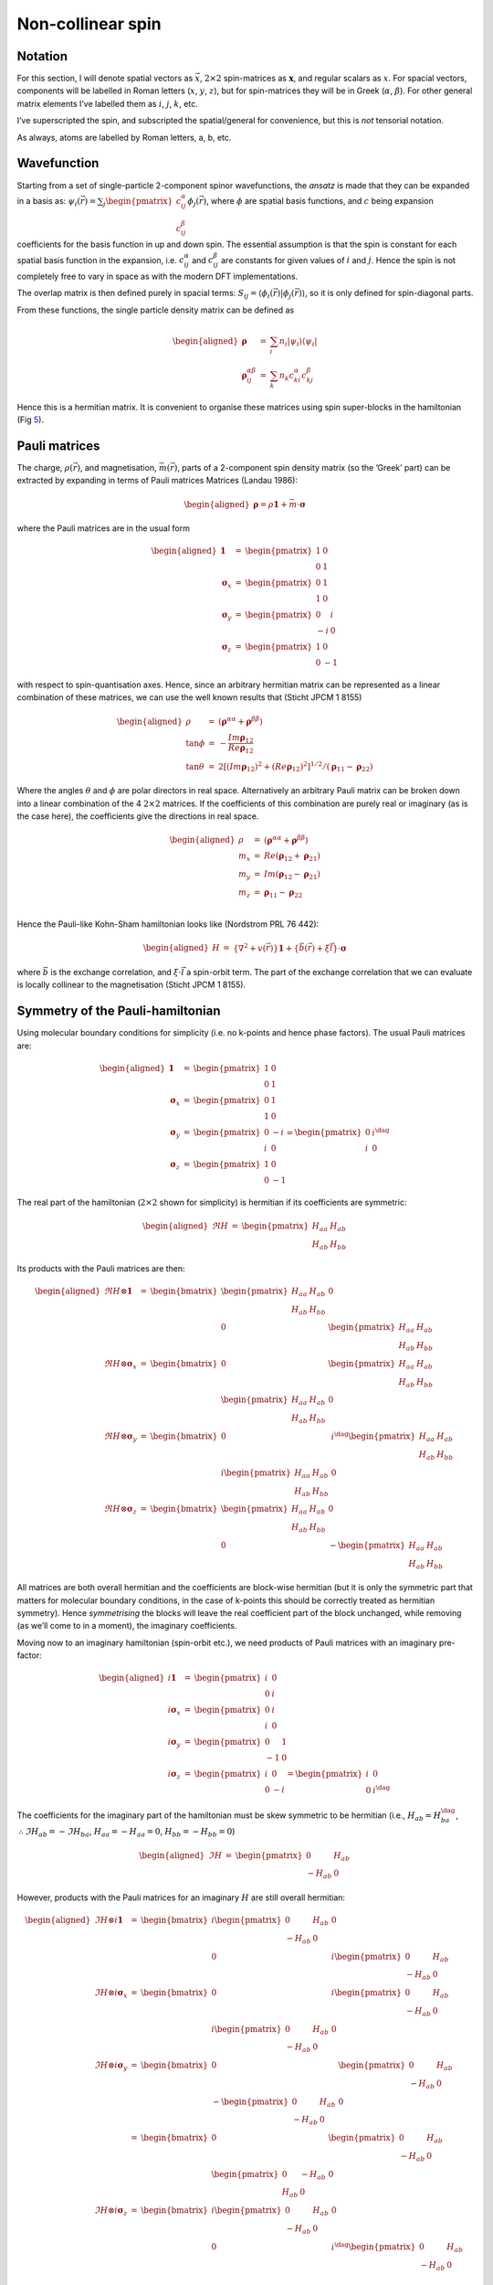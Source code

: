 Non-collinear spin
==================

Notation
--------

For this section, I will denote spatial vectors as :math:`\vec{x}`,
:math:`2
\times 2` spin-matrices as :math:`\boldsymbol{x}`, and regular scalars
as :math:`x`. For spacial vectors, components will be labelled in Roman
letters (:math:`x`, :math:`y`, :math:`z`), but for spin-matrices they
will be in Greek (:math:`\alpha`, :math:`\beta`). For other general
matrix elements I’ve labelled them as :math:`i`, :math:`j`, :math:`k`,
etc.

I’ve superscripted the spin, and subscripted the spatial/general for
convenience, but this is *not* tensorial notation.

As always, atoms are labelled by Roman letters, a, b, etc.

Wavefunction
------------

Starting from a set of single-particle 2-component spinor wavefunctions,
the *ansatz* is made that they can be expanded in a basis as:
:math:`\psi_i(\vec{r}) = \sum_j \begin{pmatrix} c^\alpha_{ij} \\
c^\beta_{ij} \end{pmatrix} \phi_j(\vec{r})`, where :math:`\phi` are
spatial basis functions, and :math:`c` being expansion coefficients for
the basis function in up and down spin. The essential assumption is that
the spin is constant for each spatial basis function in the expansion,
i.e. :math:`c^\alpha_{ij}` and :math:`c^\beta_{ij}` are constants for
given values of :math:`i` and :math:`j`. Hence the spin is not
completely free to vary in space as with the modern DFT implementations.

The overlap matrix is then defined purely in spacial terms:
:math:`S_{ij} =
\langle \phi_i(\vec{r}) | \phi_j(\vec{r}) \rangle`, so it is only
defined for spin-diagonal parts.

From these functions, the single particle density matrix can be defined
as

.. math::

   \begin{aligned}
   \boldsymbol{\rho} &=& \sum_i n_i |\psi_i\rangle\langle\psi_i| \\
   \boldsymbol{\rho}^{\alpha\beta}_{ij} &=& \sum_k n_k c^\alpha_{ki} c^\beta_{kj}
   \end{aligned}

Hence this is a hermitian matrix. It is convenient to organise these
matrices using spin super-blocks in the hamiltonian
(Fig `5 <#ncspin>`__).

Pauli matrices
--------------

The charge, :math:`\rho(\vec{r})`, and magnetisation,
:math:`\vec{m}(\vec{r})`, parts of a 2-component spin density matrix (so
the ’Greek’ part) can be extracted by expanding in terms of Pauli
matrices Matrices (Landau 1986):

.. math::

   \begin{aligned}
   \boldsymbol{\rho} = \rho \mathbf{1} + \vec{m} \cdot \boldsymbol{\sigma}
   \end{aligned}

where the Pauli matrices are in the usual form

.. math::

   \begin{aligned}
   \mathbf{1} &=&  \begin{pmatrix}1&0\\0&1\end{pmatrix} \\ 
   \boldsymbol{\sigma}_x &=&  \begin{pmatrix}0&1\\1&0\end{pmatrix} \\
   \boldsymbol{\sigma}_y &=&  \begin{pmatrix}0&i\\-i&0\end{pmatrix} \\
   \boldsymbol{\sigma}_z &=&  \begin{pmatrix}1&0\\0&-1\end{pmatrix}
   \end{aligned}

with respect to spin-quantisation axes. Hence, since an arbitrary
hermitian matrix can be represented as a linear combination of these
matrices, we can use the well known results
that (Sticht JPCM 1 8155)

.. math::

   \begin{aligned}
   \rho &=& (\boldsymbol{\rho}^{\alpha\alpha} +
   \boldsymbol{\rho}^{\beta\beta}) \\ \tan \phi &=& -\frac{Im
   \boldsymbol{\rho}_{12}}{Re \boldsymbol{\rho}_{12}}\\ \tan \theta &=& 2
   [ (Im \boldsymbol{\rho}_{12})^2 + (Re \boldsymbol{\rho}_{12})^2 ]^{1/2} /
   (\boldsymbol{\rho}_{11} - \boldsymbol{\rho}_{22})
   \end{aligned}

Where the angles :math:`\theta` and :math:`\phi` are polar directors in
real space. Alternatively an arbitrary Pauli matrix can be broken down
into a linear combination of the 4 :math:`2 \times 2` matrices. If the
coefficients of this combination are purely real or imaginary (as is the
case here), the coefficients give the directions in real space.

.. math::

   \begin{aligned}
   \rho &=& (\boldsymbol{\rho}^{\alpha\alpha} +
   \boldsymbol{\rho}^{\beta\beta}) \\ m_x &=& Re(\boldsymbol{\rho}_{12} +
   \boldsymbol{\rho}_{21}) \\ m_y &=& Im(\boldsymbol{\rho}_{12} -
   \boldsymbol{\rho}_{21})\\ m_z &=& \boldsymbol{\rho}_{11} -
   \boldsymbol{\rho}_{22}\\
   \end{aligned}

Hence the Pauli-like Kohn-Sham hamiltonian looks
like (Nordstrom PRL 76 442):

.. math::

   \begin{aligned}
   H &=& \{ \nabla^2 + v(\vec{r}) \} \mathbf{1} 
    + \{ \vec{b}(\vec{r}) + \xi \vec{l} \} \cdot \boldsymbol{\sigma}
   \end{aligned}

where :math:`\vec{b}` is the exchange correlation, and
:math:`\xi\cdot\vec{l}` a spin-orbit term. The part of the exchange
correlation that we can evaluate is locally collinear to the
magnetisation (Sticht JPCM 1 8155).

.. _`sec:Pauli`:

Symmetry of the Pauli-hamiltonian
---------------------------------

Using molecular boundary conditions for simplicity (i.e. no k-points and
hence phase factors). The usual Pauli matrices are:

.. math::

   \begin{aligned}
     \mathbf{1} &=& \begin{pmatrix}1&0\\0&1\end{pmatrix}
       \\ \boldsymbol{\sigma}_x &=& \begin{pmatrix}0&1\\1&0\end{pmatrix}
         \\ \boldsymbol{\sigma}_y
         &=& \begin{pmatrix}0&-i\\i&0\end{pmatrix}
           = \begin{pmatrix}0&i^{\dag}\\i&0\end{pmatrix}
             \\ \boldsymbol{\sigma}_z
             &=& \begin{pmatrix}1&0\\0&-1\end{pmatrix}
   \end{aligned}

The real part of the hamiltonian (:math:`2 \times 2` shown for
simplicity) is hermitian if its coefficients are symmetric:

.. math::

   \begin{aligned}
     \Re H &=& \begin{pmatrix}H_{aa}&H_{ab}\\H_{ab}&H_{bb}\end{pmatrix}
   \end{aligned}

Its products with the Pauli matrices are then:

.. math::

   \begin{aligned}
     \Re H \otimes \mathbf{1}
     &=& \begin{bmatrix} \begin{pmatrix}H_{aa}&H_{ab}\\ H_{ab}&H_{bb}\end{pmatrix}
       & 0 \\ 0
       & \begin{pmatrix}H_{aa}&H_{ab}\\H_{ab}&H_{bb}\end{pmatrix}
     \end{bmatrix}\\ \Re H
     \otimes \boldsymbol{\sigma}_x&=&
     \begin{bmatrix} 0
       & \begin{pmatrix}H_{aa}&H_{ab}\\ H_{ab}&H_{bb}\end{pmatrix}
       \\ \begin{pmatrix}H_{aa}&H_{ab}\\H_{ab}&H_{bb}\end{pmatrix} &
       0
     \end{bmatrix}\\ \Re H \otimes
     \boldsymbol{\sigma}_y&=& \begin{bmatrix} 0 &
       i^{\dag}\begin{pmatrix}H_{aa}&H_{ab}\\ H_{ab}&H_{bb}\end{pmatrix}
       \\ i\begin{pmatrix}H_{aa}&H_{ab}\\H_{ab}&H_{bb}\end{pmatrix}
       & 0
     \end{bmatrix}\\
     \Re H \otimes
     \boldsymbol{\sigma}_z&=& \begin{bmatrix} \begin{pmatrix}H_{aa}&H_{ab}\\ 
         H_{ab}&H_{bb}\end{pmatrix} & 0 \\ 0 &
       -\begin{pmatrix}H_{aa}&H_{ab}\\H_{ab}&H_{bb}\end{pmatrix}
     \end{bmatrix}
   \end{aligned}

All matrices are both overall hermitian and the coefficients are
block-wise hermitian (but it is only the symmetric part that matters for
molecular boundary conditions, in the case of k-points this should be
correctly treated as hermitian symmetry). Hence *symmetrising* the
blocks will leave the real coefficient part of the block unchanged,
while removing (as we’ll come to in a moment), the imaginary
coefficients.

Moving now to an imaginary hamiltonian (spin-orbit etc.), we need
products of Pauli matrices with an imaginary pre-factor:

.. math::

   \begin{aligned}
     i\mathbf{1}
     &=& \begin{pmatrix}i&0\\0&i\end{pmatrix}\\ i\boldsymbol{\sigma}_x
       &=& \begin{pmatrix}0&i\\i&0\end{pmatrix} \\ i\boldsymbol{\sigma}_y
         &=& \begin{pmatrix}0&1\\-1&0\end{pmatrix}
           \\ i\boldsymbol{\sigma}_z
           &=& \begin{pmatrix}i&0\\0&-i\end{pmatrix}
             = \begin{pmatrix}i&0\\0&i^{\dag}\end{pmatrix}
   \end{aligned}

The coefficients for the imaginary part of the hamiltonian must be skew
symmetric to be hermitian (i.e., :math:`H_{ab} = H_{ba}^{\dag}`,
:math:`\therefore \Im H_{ab} = - \Im H_{ba}`,
:math:`H_{aa} = - H_{aa} = 0`, :math:`H_{bb} = - H_{bb} = 0`)

.. math::

   \begin{aligned}
     \Im H &=& \begin{pmatrix}0&H_{ab}\\-H_{ab}&0\end{pmatrix}
   \end{aligned}

However, products with the Pauli matrices for an imaginary :math:`H` are
still overall hermitian:

.. math::

   \begin{aligned}
     \Im H \otimes i \mathbf{1} &=& \begin{bmatrix}
       i \begin{pmatrix}0&H_{ab}\\ -H_{ab}&0\end{pmatrix} & 0
       \\ 0 & i \begin{pmatrix}0&H_{ab}\\-H_{ab}&0\end{pmatrix}
     \end{bmatrix}\\ \Im H
     \otimes i \boldsymbol{\sigma}_x&=&
     \begin{bmatrix} 0
       & i \begin{pmatrix}0&H_{ab}\\ -H_{ab}&0\end{pmatrix}
       \\ i \begin{pmatrix}0&H_{ab}\\-H_{ab}&0\end{pmatrix} & 0
     \end{bmatrix}\\ \Im H \otimes i
     \boldsymbol{\sigma}_y &=& \begin{bmatrix} 0 &
       \begin{pmatrix}0&H_{ab}\\ -H_{ab}&0\end{pmatrix}
       \\ -\begin{pmatrix}0&H_{ab}\\-H_{ab}&0\end{pmatrix} & 0
     \end{bmatrix} \nonumber\\
     &=& \begin{bmatrix} 0 &
       \begin{pmatrix}0&H_{ab}\\ -H_{ab}&0\end{pmatrix}
       \\ \begin{pmatrix}0&-H_{ab}\\H_{ab}&0\end{pmatrix} & 0
     \end{bmatrix}\\  
     \Im H \otimes i \boldsymbol{\sigma}_z&=& \begin{bmatrix}
       i \begin{pmatrix}0&H_{ab}\\ -H_{ab}&0\end{pmatrix} & 0
       \\ 0 &
       i^{\dag} \begin{pmatrix}0&H_{ab}\\-H_{ab}&0\end{pmatrix}
     \end{bmatrix}\\
   \end{aligned}

but the individual coefficient blocks are then skew symmetric (i.e., not
anti-hermitian).

Mulliken analysis
-----------------

The form for Mulliken analysis is a straightforward generalisation of
the spin-less Mulliken analysis :

.. math::

   \begin{aligned}
   \boldsymbol{q}^{\alpha\beta}_{i \in a} &=& \sum_j S_{ij}
   \boldsymbol{\rho}^{\alpha\beta}_{ij} \\
   \end{aligned}

Where the vectoral :math:`\boldsymbol{q}` can be split into the charge
and magnetisation parts as above, giving :math:`q` and :math:`\vec{m}`.

DFTB total energy
-----------------

Since we know that the exchange-correlation potential must be locally
parallel to the spin direction (or at least the part that can be
evaluated with existing functionals), this allows us to write the
non-collinear SDFTB energy (without spin-orbit or external fields) as
:

.. math::

   \begin{aligned}
   E &=& Tr(\rho H^0) + \sum_{ab}\sum_{i\in a,j \in b} \gamma_{ij} \Delta
   q_i \Delta q_j + \sum_a \sum_{l\in a, l^\prime\in a} W_{all^\prime}
   \vec{p}_{al} \cdot \vec{p}_{al^\prime} \nonumber \\ && +
   E_\mathrm{rep.}
   \end{aligned}

with

.. math::

   \begin{aligned}
   Tr(\rho H^0) &=& \sum_{\alpha\beta\;i\;j\;k} n_i
   c^\alpha_{ij} c^\beta_{ik} H^0_{jk} \delta_{\alpha\beta} \nonumber \\
   &=& \sum_{i\;j\;k} n_i (c^\alpha_{ij} c^\alpha_{ik} + c^\beta_{ij}
   c^\beta_{ik} ) H^0_{jk}\\ q_j &=& \sum_{\alpha \beta i k} n_i S_{jk}
   c^\alpha_{ij} c^\beta_{ik} \delta_{\alpha \beta} \nonumber \\ &=& 
   \sum_{i k} n_i S_{jk}
   (c^\alpha_{ij} c^\alpha_{ik} + c^\beta_{ij} c^\beta_{ik})\\ p_{jx} &=&
   \sum_{i\;k} n_i Re (c^\alpha_{ij} c^\beta_{ik} + c^\beta_{ij}
   c^\alpha_{ik} ) S_{jk}\\ p_{jy} &=& \sum_{i\;k} n_i Im (c^\alpha_{ij}
   c^\beta_{ik} - c^\beta_{ij} c^\alpha_{ik} ) S_{jk}\\ p_{jz} &=&
   \sum_{i\;k} n_i (c^\alpha_{ij} c^\alpha_{ik} - c^\beta_{ij}
   c^\beta_{ik} ) S_{jk}%\\
   %\sum_a \sum_{l\in a, l^\prime\in a} W_{all^\prime}
   %\vec{p}_{al} \cdot \vec{p}_{al^\prime} &=& \nonumber
   \end{aligned}

DFTB\ :math:`^{\text{+}}` data structures
-----------------------------------------

Since we now find that we have to represent hermitian matrices in the
packed format (again still controlled by the overlap matrix cut-off), I
propose that the current sparse format is extended by increasing the
second index range for the spin to 4 and storing data as in
figure `6 <#ncsparse>`__.There are several points to note about the
figure:

#. The overall matrix must be hermitian, so the sparse matrices must be
   complex.

#. The blue elements are purely real in the absence of spin-orbit
   coupling, so there would be some saving in using a more complicated
   data structure with a separate real array for the on-diagonal and a
   complex array for the off diagonal.

#. The red/green elements are complex.

#. The same neighbour map can be used in all four blocks, as the
   functions have the same spacial overlap within their block (:math:`S`
   is spin independent, but doesn’t mix different spins together).

#. The green elements are redundant, as they map on-to existing red
   elements in the complex conjugate triangle, but these are only
   on-site and hence don’t waste much.

#. The lower triangle including the green elements should perhaps be
   stored as though it were in the upper block, i.e. the complex
   conjugate of the elements.
